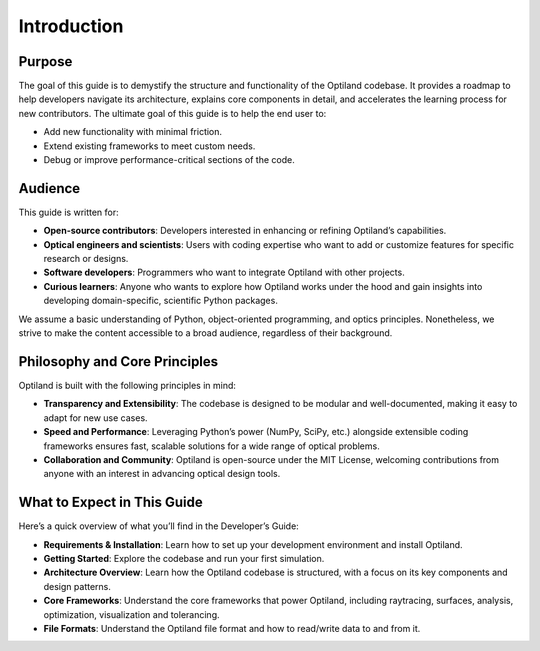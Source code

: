 Introduction
============

Purpose
-------
The goal of this guide is to demystify the structure and functionality of the Optiland codebase.
It provides a roadmap to help developers navigate its architecture, explains core components in
detail, and accelerates the learning process for new contributors.
The ultimate goal of this guide is to help the end user to:

- Add new functionality with minimal friction.
- Extend existing frameworks to meet custom needs.
- Debug or improve performance-critical sections of the code.

Audience
--------
This guide is written for:

- **Open-source contributors**: Developers interested in enhancing or refining Optiland’s capabilities.
- **Optical engineers and scientists**: Users with coding expertise who want to add or customize features for specific research or designs.
- **Software developers**: Programmers who want to integrate Optiland with other projects.
- **Curious learners**: Anyone who wants to explore how Optiland works under the hood and gain insights into developing domain-specific, scientific Python packages.

We assume a basic understanding of Python, object-oriented programming, and optics principles.
Nonetheless, we strive to make the content accessible to a broad audience, regardless of their background.

Philosophy and Core Principles
------------------------------
Optiland is built with the following principles in mind:

- **Transparency and Extensibility**: The codebase is designed to be modular and well-documented, making it easy to adapt for new use cases.
- **Speed and Performance**: Leveraging Python’s power (NumPy, SciPy, etc.) alongside extensible coding frameworks ensures fast, scalable solutions for a wide range of optical problems.
- **Collaboration and Community**: Optiland is open-source under the MIT License, welcoming contributions from anyone with an interest in advancing optical design tools.

What to Expect in This Guide
----------------------------

Here’s a quick overview of what you’ll find in the Developer’s Guide:

- **Requirements & Installation**: Learn how to set up your development environment and install Optiland.
- **Getting Started**: Explore the codebase and run your first simulation.
- **Architecture Overview**: Learn how the Optiland codebase is structured, with a focus on its key components and design patterns.
- **Core Frameworks**: Understand the core frameworks that power Optiland, including raytracing, surfaces, analysis, optimization, visualization and tolerancing.
- **File Formats**: Understand the Optiland file format and how to read/write data to and from it.
